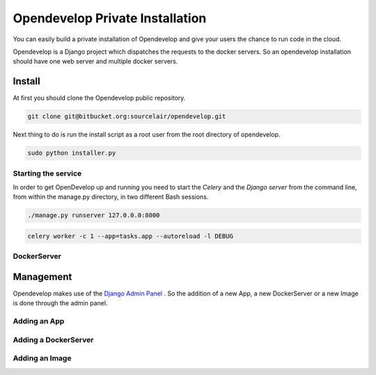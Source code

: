 Opendevelop Private Installation
^^^^^^^^^^^^^^^^^^^^^^^^^^^^^^^^

You can easily build a private installation of Opendevelop and give your
users the chance to run code in the cloud.

Opendevelop is a Django project which dispatches the requests to the docker
servers. So an opendevelop installation should have one web server and multiple
docker servers.

Install
=======

At first you should clone the Opendevelop public repository.

.. code-block:: bash

    git clone git@bitbucket.org:sourcelair/opendevelop.git


Next thing to do is run the install script as a root user from the root directory of opendevelop.

.. code-block:: bash

    sudo python installer.py


Starting the service
---------
In order to get OpenDevelop up and running you need to start the *Celery* and the *Django server* from the
command line, from within the manage.py directory, in two different Bash sessions.

.. code-block:: bash

    ./manage.py runserver 127.0.0.0:8000


.. code-block:: bash

    celery worker -c 1 --app=tasks.app --autoreload -l DEBUG
DockerServer
------------

Management
===========

Opendevelop makes use of the
`Django Admin Panel <https://docs.djangoproject.com/en/dev/ref/contrib/admin/>`_
. So the addition of a new App, a new DockerServer or a new Image is done through
the admin panel.

Adding an App
-------------
.. image:: images/add-app.png
    :target: _images/add-app.png
    :scale: 20 %

Adding a DockerServer
----------------------

Adding an Image
----------------
